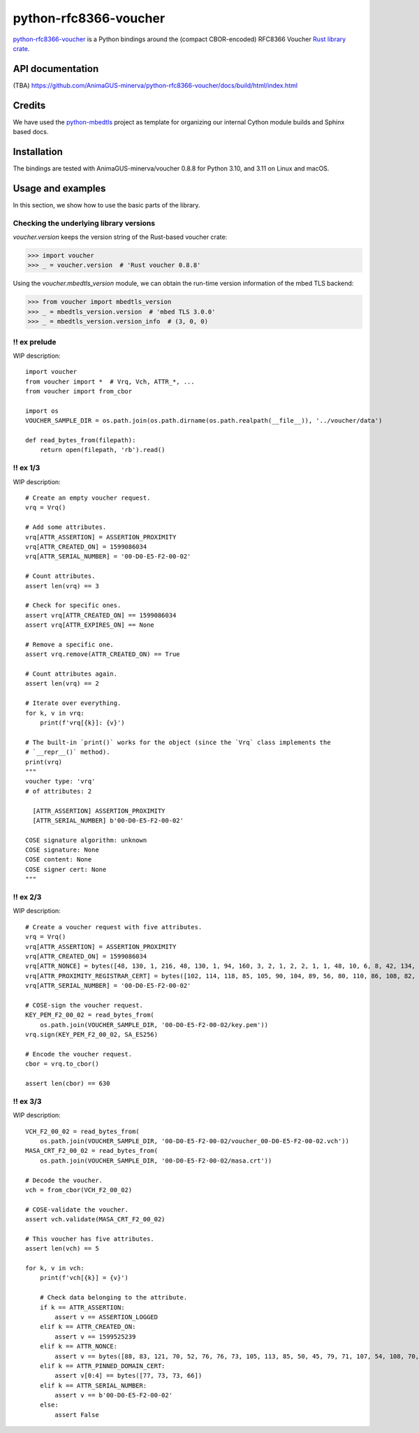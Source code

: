 .. vim:tw=72

======================
python-rfc8366-voucher
======================

.. image::
   https://img.shields.io/badge/license-MIT-blue.svg
   :target: https://github.com/AnimaGUS-minerva/python-rfc8366-voucher/blob/master/LICENSE

.. image::
   https://github.com/AnimaGUS-minerva/python-rfc8366-voucher/workflows/CI/badge.svg
   :target: https://github.com/AnimaGUS-minerva/python-rfc8366-voucher/actions


`python-rfc8366-voucher`_ is a Python bindings around the (compact CBOR-encoded) RFC8366 Voucher `Rust library crate`_.

.. _python-rfc8366-voucher: https://github.com/AnimaGUS-minerva/python-rfc8366-voucher
.. _Rust library crate: https://github.com/AnimaGUS-minerva/voucher


API documentation
=================

(TBA)
https://github.com/AnimaGUS-minerva/python-rfc8366-voucher/docs/build/html/index.html


Credits
=======

We have used the `python-mbedtls`_ project as template for organizing
our internal Cython module builds and Sphinx based docs.

.. _python-mbedtls: https://github.com/Synss/python-mbedtls


Installation
============

The bindings are tested with AnimaGUS-minerva/voucher 0.8.8 for Python 3.10,
and 3.11 on Linux and macOS.


Usage and examples
==================

In this section, we show how to use the basic parts of the library.


Checking the underlying library versions
----------------------------------------

*voucher.version* keeps the version string of the Rust-based voucher crate:

>>> import voucher
>>> _ = voucher.version  # 'Rust voucher 0.8.8'


Using the *voucher.mbedtls_version* module, we can obtain the run-time version
information of the mbed TLS backend:

>>> from voucher import mbedtls_version
>>> _ = mbedtls_version.version  # 'mbed TLS 3.0.0'
>>> _ = mbedtls_version.version_info  # (3, 0, 0)


!! ex prelude
-------------

WIP description::

    import voucher
    from voucher import *  # Vrq, Vch, ATTR_*, ...
    from voucher import from_cbor

    import os
    VOUCHER_SAMPLE_DIR = os.path.join(os.path.dirname(os.path.realpath(__file__)), '../voucher/data')

    def read_bytes_from(filepath):
        return open(filepath, 'rb').read()


!! ex 1/3
---------

WIP description::

    # Create an empty voucher request.
    vrq = Vrq()

    # Add some attributes.
    vrq[ATTR_ASSERTION] = ASSERTION_PROXIMITY
    vrq[ATTR_CREATED_ON] = 1599086034
    vrq[ATTR_SERIAL_NUMBER] = '00-D0-E5-F2-00-02'

    # Count attributes.
    assert len(vrq) == 3

    # Check for specific ones.
    assert vrq[ATTR_CREATED_ON] == 1599086034
    assert vrq[ATTR_EXPIRES_ON] == None

    # Remove a specific one.
    assert vrq.remove(ATTR_CREATED_ON) == True

    # Count attributes again.
    assert len(vrq) == 2

    # Iterate over everything.
    for k, v in vrq:
        print(f'vrq[{k}]: {v}')

    # The built-in `print()` works for the object (since the `Vrq` class implements the
    # `__repr__()` method).
    print(vrq)
    """
    voucher type: 'vrq'
    # of attributes: 2

      [ATTR_ASSERTION] ASSERTION_PROXIMITY
      [ATTR_SERIAL_NUMBER] b'00-D0-E5-F2-00-02'

    COSE signature algorithm: unknown
    COSE signature: None
    COSE content: None
    COSE signer cert: None
    """


!! ex 2/3
---------

WIP description::

    # Create a voucher request with five attributes.
    vrq = Vrq()
    vrq[ATTR_ASSERTION] = ASSERTION_PROXIMITY
    vrq[ATTR_CREATED_ON] = 1599086034
    vrq[ATTR_NONCE] = bytes([48, 130, 1, 216, 48, 130, 1, 94, 160, 3, 2, 1, 2, 2, 1, 1, 48, 10, 6, 8, 42, 134, 72, 206, 61, 4, 3, 2, 48, 115, 49, 18, 48, 16, 6, 10, 9, 146, 38, 137, 147, 242, 44, 100, 1, 25, 22, 2, 99, 97, 49, 25, 48, 23, 6, 10, 9, 146, 38, 137, 147, 242, 44, 100, 1, 25, 22, 9, 115, 97, 110, 100, 101, 108, 109, 97, 110, 49, 66, 48, 64, 6, 3, 85, 4, 3, 12, 57, 35, 60, 83, 121, 115, 116, 101, 109, 86, 97, 114, 105, 97, 98, 108, 101, 58, 48, 120, 48, 48, 48, 48, 53, 53, 98, 56, 50, 53, 48, 99, 48, 100, 98, 56, 62, 32, 85, 110, 115, 116, 114, 117, 110, 103, 32, 70, 111, 117, 110, 116, 97, 105, 110, 32, 67, 65, 48, 30, 23, 13, 50, 48, 48, 56, 50, 57, 48, 52, 48, 48, 49, 54, 90, 23, 13, 50, 50, 48, 56, 50, 57, 48, 52, 48, 48, 49, 54, 90, 48, 70, 49, 18, 48, 16, 6, 10, 9, 146, 38, 137, 147, 242, 44, 100, 1, 25, 22, 2, 99, 97, 49, 25, 48, 23, 6, 10, 9, 146, 38, 137, 147, 242, 44, 100, 1, 25, 22, 9, 115, 97, 110, 100, 101, 108, 109, 97, 110, 49, 21, 48, 19, 6, 3, 85, 4, 3, 12, 12, 85, 110, 115, 116, 114, 117, 110, 103, 32, 74, 82, 67, 48, 89, 48, 19, 6, 7, 42, 134, 72, 206, 61, 2, 1, 6, 8, 42, 134, 72, 206, 61, 3, 1, 7, 3, 66, 0, 4, 150, 101, 80, 114, 52, 186, 159, 229, 221, 230, 95, 246, 240, 129, 111, 233, 72, 158, 129, 12, 18, 7, 59, 70, 143, 151, 100, 43, 99, 0, 141, 2, 15, 87, 201, 124, 148, 127, 132, 140, 178, 14, 97, 214, 201, 136, 141, 21, 180, 66, 31, 215, 242, 106, 183, 228, 206, 5, 248, 167, 76, 211, 139, 58, 163, 16, 48, 14, 48, 12, 6, 3, 85, 29, 19, 1, 1, 255, 4, 2, 48, 0, 48, 10, 6, 8, 42, 134, 72, 206, 61, 4, 3, 2, 3, 104, 0, 48, 101, 2, 49, 0, 135, 158, 205, 227, 138, 5, 18, 46, 182, 247, 44, 178, 27, 195, 210, 92, 190, 230, 87, 55, 112, 86, 156, 236, 35, 12, 164, 140, 57, 241, 64, 77, 114, 212, 215, 85, 5, 155, 128, 130, 2, 14, 212, 29, 79, 17, 159, 231, 2, 48, 60, 20, 216, 138, 10, 252, 64, 71, 207, 31, 135, 184, 115, 193, 106, 40, 191, 184, 60, 15, 136, 67, 77, 157, 243, 247, 168, 110, 45, 198, 189, 136, 149, 68, 47, 32, 55, 237, 204, 228, 133, 91, 17, 218, 154, 25, 228, 232])
    vrq[ATTR_PROXIMITY_REGISTRAR_CERT] = bytes([102, 114, 118, 85, 105, 90, 104, 89, 56, 80, 110, 86, 108, 82, 75, 67, 73, 83, 51, 113, 77, 81])
    vrq[ATTR_SERIAL_NUMBER] = '00-D0-E5-F2-00-02'

    # COSE-sign the voucher request.
    KEY_PEM_F2_00_02 = read_bytes_from(
        os.path.join(VOUCHER_SAMPLE_DIR, '00-D0-E5-F2-00-02/key.pem'))
    vrq.sign(KEY_PEM_F2_00_02, SA_ES256)

    # Encode the voucher request.
    cbor = vrq.to_cbor()

    assert len(cbor) == 630


!! ex 3/3
---------

WIP description::

    VCH_F2_00_02 = read_bytes_from(
        os.path.join(VOUCHER_SAMPLE_DIR, '00-D0-E5-F2-00-02/voucher_00-D0-E5-F2-00-02.vch'))
    MASA_CRT_F2_00_02 = read_bytes_from(
        os.path.join(VOUCHER_SAMPLE_DIR, '00-D0-E5-F2-00-02/masa.crt'))

    # Decode the voucher.
    vch = from_cbor(VCH_F2_00_02)

    # COSE-validate the voucher.
    assert vch.validate(MASA_CRT_F2_00_02)

    # This voucher has five attributes.
    assert len(vch) == 5

    for k, v in vch:
        print(f'vch[{k}] = {v}')

        # Check data belonging to the attribute.
        if k == ATTR_ASSERTION:
            assert v == ASSERTION_LOGGED
        elif k == ATTR_CREATED_ON:
            assert v == 1599525239
        elif k == ATTR_NONCE:
            assert v == bytes([88, 83, 121, 70, 52, 76, 76, 73, 105, 113, 85, 50, 45, 79, 71, 107, 54, 108, 70, 67, 65, 103])
        elif k == ATTR_PINNED_DOMAIN_CERT:
            assert v[0:4] == bytes([77, 73, 73, 66])
        elif k == ATTR_SERIAL_NUMBER:
            assert v == b'00-D0-E5-F2-00-02'
        else:
            assert False
